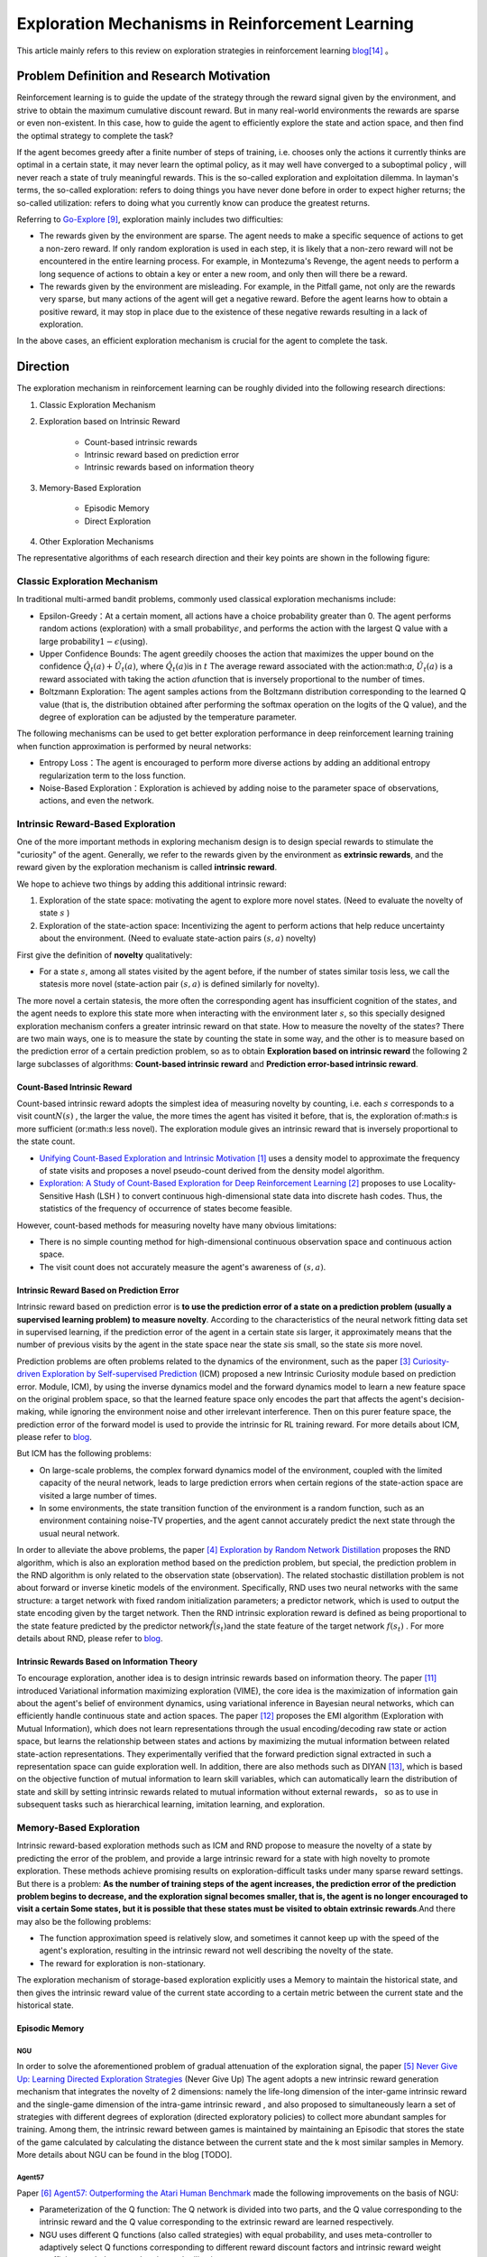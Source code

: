 Exploration Mechanisms in Reinforcement Learning
==================================================
This article mainly refers to this review on exploration strategies in reinforcement learning \ `blog <https://lilianweng.github.io/posts/2020-06-07-exploration-drl/>`__\ [14]_ 。

Problem Definition and Research Motivation
--------------------------------------------

Reinforcement learning is to guide the update of the strategy through the reward signal given by the environment, and strive to obtain the maximum cumulative discount reward. But in many real-world environments the rewards are sparse or even non-existent. In this case, how to guide the agent to efficiently explore the state and action space, and then find the optimal strategy to complete the task?

If the agent becomes greedy after a finite number of steps of training, i.e. chooses only the actions it currently thinks are optimal in a certain state, it may never learn the optimal policy, as it may well have converged to a suboptimal policy , will never reach a state of truly meaningful rewards. This is the so-called exploration and exploitation dilemma.
In layman's terms, the so-called exploration: refers to doing things you have never done before in order to expect higher returns; the so-called utilization: refers to doing what you currently know can produce the greatest returns.

Referring to \ `Go-Explore <https://www.nature.com/articles/s41586-020-03157-9>`__ [9]_, exploration mainly includes two difficulties:

-  The rewards given by the environment are sparse. The agent needs to make a specific sequence of actions to get a non-zero reward. If only random exploration is used in each step, it is likely that a non-zero reward will not be encountered in the entire learning process. For example, in Montezuma's Revenge, the agent needs to perform a long sequence of actions to obtain a key or enter a new room, and only then will there be a reward.

-  The rewards given by the environment are misleading. For example, in the Pitfall game, not only are the rewards very sparse, but many actions of the agent will get a negative reward. Before the agent learns how to obtain a positive reward, it may stop in place due to the existence of these negative rewards resulting in a lack of exploration.

In the above cases, an efficient exploration mechanism is crucial for the agent to complete the task.

Direction
-----------

The exploration mechanism in reinforcement learning can be roughly divided into the following research directions:

1. Classic Exploration Mechanism

2. Exploration based on Intrinsic Reward

    - Count-based intrinsic rewards
    - Intrinsic reward based on prediction error
    - Intrinsic rewards based on information theory

3. Memory-Based Exploration

    - Episodic Memory
    - Direct Exploration

4. Other Exploration Mechanisms

The representative algorithms of each research direction and their key points are shown in the following figure:

.. image:: images/exploration_overview.png
   :align: center
   :scale: 25%

Classic Exploration Mechanism
~~~~~~~~~~~~~~~~~~~~~~~~~~~~~~~

In traditional multi-armed bandit problems, commonly used classical exploration mechanisms include:

-  Epsilon-Greedy：At a certain moment, all actions have a choice probability greater than 0. The agent performs random actions (exploration) with a small probability\ :math:`\epsilon`\, and performs the action with the largest Q value with a large probability\ :math:`1-\epsilon`\ (using).

-  Upper Confidence
   Bounds: The agent greedily chooses the action that maximizes the upper bound on the confidence \ :math:`\hat{Q}_{t}(a)+\hat{U}_{t}(a)`\, where \ :math:`\hat{Q}_{t}(a)`\ is in :math:`t` The average reward associated with the action:math:`a`\, \ :math:`\hat{U}_{t}(a)` is a reward associated with taking the action :math:`a`\ function that is inversely proportional to the number of times.

-  Boltzmann Exploration: The agent samples actions from the Boltzmann distribution corresponding to the learned Q value (that is, the distribution obtained after performing the softmax operation on the logits of the Q value), and the degree of exploration can be adjusted by the temperature parameter.

The following mechanisms can be used to get better exploration performance in deep reinforcement learning training when function approximation is performed by neural networks:

-  Entropy
   Loss：The agent is encouraged to perform more diverse actions by adding an additional entropy regularization term to the loss function.

-  Noise-Based
   Exploration：Exploration is achieved by adding noise to the parameter space of observations, actions, and even the network.

Intrinsic Reward-Based Exploration
~~~~~~~~~~~~~~~~~~~~~~~~~~~~~~~~~~~~

One of the more important methods in exploring mechanism design is to design special rewards to stimulate the "curiosity" of the agent. Generally, we refer to the rewards given by the environment as \ **extrinsic rewards**\ , and the reward given by the exploration mechanism is called \ **intrinsic reward**\.

We hope to achieve two things by adding this additional intrinsic reward:

1.  Exploration of the state space: motivating the agent to explore more novel states. (Need to evaluate the novelty of state \ :math:`s`\  )

2. Exploration of the state-action space: Incentivizing the agent to perform actions that help reduce uncertainty about the environment. (Need to evaluate state-action pairs :math:`( s,a )` novelty)

First give the definition of \ **novelty**\  qualitatively:

-  For a state \ :math:`s`\ , among all states visited by the agent before, if the number of states similar to\ :math:`s`\ is less, we call the state\ :math:`s`\ is more novel (state-action pair :math:`( s,a )` is defined similarly for novelty).

The more novel a certain state\ :math:`s`\ is, the more often the corresponding agent has insufficient cognition of the state\ :math:`s`\, and the agent needs to explore this state more when interacting with the environment later \ :math:`s`\ , so this specially designed exploration mechanism confers a greater intrinsic reward on that state. How to measure the novelty of the state\ :math:`s`\? There are two main ways, one is to measure the state by counting the state in some way, and the other is to measure based on the prediction error of a certain prediction problem, so as to obtain \ **Exploration based on intrinsic reward**\  the following 2 large subclasses of algorithms: \ **Count-based intrinsic reward**\  and \ **Prediction error-based intrinsic reward**\.

Count-Based Intrinsic Reward
^^^^^^^^^^^^^^^^^^^^^^^^^^^^^^

Count-based intrinsic reward adopts the simplest idea of measuring novelty by counting, i.e. each :math:`s` corresponds to a visit count\ :math:`N(s)`\  , the larger the value, the more times the agent has visited it before, that is, the exploration of:math:`s`  is more sufficient (or:math:`s` less novel). The exploration module gives an intrinsic reward that is inversely proportional to the state count.

-  `Unifying Count-Based Exploration and Intrinsic
   Motivation <https://arxiv.org/abs/1606.01868>`__
   [1]_ uses a density model to approximate the frequency of state visits and proposes a novel pseudo-count derived from the density model algorithm.

-  `Exploration: A Study of Count-Based Exploration for Deep
   Reinforcement Learning <https://arxiv.org/abs/1611.04717>`__
   [2]_ proposes to use Locality-Sensitive Hash (LSH ) to convert continuous high-dimensional state data into discrete hash codes. Thus, the statistics of the frequency of occurrence of states become feasible.

However, count-based methods for measuring novelty have many obvious limitations:

-  There is no simple counting method for high-dimensional continuous observation space and continuous action space.

-  The visit count does not accurately measure the agent's awareness of :math:`( s,a )`.

Intrinsic Reward Based on Prediction Error
^^^^^^^^^^^^^^^^^^^^^^^^^^^^^^^^^^^^^^^^^^^^

Intrinsic reward based on prediction error is \ **to use the prediction error of a state on a prediction problem (usually a supervised learning problem) to measure novelty**\. According to the characteristics of the neural network fitting data set in supervised learning, if the prediction error of the agent in a certain state  \ :math:`s`\ is larger, it approximately means that the number of previous visits by the agent in the state space near the state  \ :math:`s`\ is small, so the state \ :math:`s`\ is more novel.

Prediction problems are often problems related to the dynamics of the environment, such as the paper [3]_ `Curiosity-driven Exploration by Self-supervised Prediction <http://proceedings.mlr.press/v70/pathak17a/pathak17a.pdf>`__ (ICM) proposed a new Intrinsic Curiosity module based on prediction error. Module, ICM), by using the inverse dynamics model and the forward dynamics model to learn a new feature space on the original problem space, so that the learned feature space only encodes the part that affects the agent's decision-making, while ignoring the environment noise and other irrelevant interference. Then on this purer feature space, the prediction error of the forward model is used to provide the intrinsic for RL training reward. For more details about ICM, please refer to \ `blog <https://zhuanlan.zhihu.com/p/473676311>`__\ .

But ICM has the following problems:

-  On large-scale problems, the complex forward dynamics model of the environment, coupled with the limited capacity of the neural network, leads to large prediction errors when certain regions of the state-action space are visited a large number of times.

-  In some environments, the state transition function of the environment is a random function, such as an environment containing noise-TV properties, and the agent cannot accurately predict the next state through the usual neural network.

In order to alleviate the above problems, the paper [4]_ `Exploration by Random Network
Distillation <https://arxiv.org/abs/1810.12894v1>`__\  proposes the RND algorithm, which is also an exploration method based on the prediction problem, but special, the prediction problem in the RND algorithm is only related to the observation state (observation). The related stochastic distillation problem is not about forward or inverse kinetic models of the environment. Specifically, RND uses two neural networks with the same structure: a target network with fixed random initialization parameters; a predictor network, which is used to output the state encoding given by the target network. Then the RND intrinsic exploration reward is defined as being proportional to the state feature predicted by the predictor network\ :math:`\hat{f}( s_t )`\ and the state feature of the target network :math:`f(s_t)`\  . For more details about RND, please refer to \ `blog <https://zhuanlan.zhihu.com/p/473676311>`__\.

Intrinsic Rewards Based on Information Theory
^^^^^^^^^^^^^^^^^^^^^^^^^^^^^^^^^^^^^^^^^^^^^^^

To encourage exploration, another idea is to design intrinsic rewards based on information theory.
The paper [11]_ introduced Variational information maximizing exploration (VIME), the core idea is the maximization of information gain about the agent's belief of environment dynamics, using variational inference in Bayesian neural networks, which can efficiently handle continuous state and action spaces.
The paper [12]_ proposes the EMI algorithm (Exploration with Mutual Information), which does not learn representations through the usual encoding/decoding raw state or action space, but learns the relationship between states and actions by maximizing the mutual information between related state-action representations. 
They experimentally verified that the forward prediction signal extracted in such a representation space can guide exploration well.
In addition, there are also methods such as DIYAN [13]_, which is based on the objective function of mutual information to learn skill variables, which can automatically learn the distribution of state and skill by setting intrinsic rewards related to mutual information without external rewards， so as to use in subsequent tasks such as hierarchical learning, imitation learning, and exploration.


Memory-Based Exploration
~~~~~~~~~~~~~~~~~~~~~~~~~~

Intrinsic reward-based exploration methods such as ICM and RND propose to measure the novelty of a state by predicting the error of the problem, and provide a large intrinsic reward for a state with high novelty to promote exploration. These methods achieve promising results on exploration-difficult tasks under many sparse reward settings. But there is a problem:  \ **As the number of training steps of the agent increases, the prediction error of the prediction problem begins to decrease, and the exploration signal becomes smaller, that is, the agent is no longer encouraged to visit a certain Some states, but it is possible that these states must be visited to obtain extrinsic rewards**\ .And there may also be the following problems:

-  The function approximation speed is relatively slow, and sometimes it cannot keep up with the speed of the agent's exploration, resulting in the intrinsic reward not well describing the novelty of the state.

-  The reward for exploration is non-stationary.

The exploration mechanism of storage-based exploration explicitly uses a Memory to maintain the historical state, and then gives the intrinsic reward value of the current state according to a certain metric between the current state and the historical state.

Episodic Memory
^^^^^^^^^^^^^^^^^

NGU
''''''''

In order to solve the aforementioned problem of gradual attenuation of the exploration signal, the paper [5]_ `Never Give Up: Learning Directed Exploration Strategies <https://arxiv.org/abs/2002.06038>`__\  (Never Give Up)
The agent adopts a new intrinsic reward generation mechanism that integrates the novelty of 2 dimensions: namely the life-long dimension of the inter-game intrinsic reward and the single-game dimension of the intra-game intrinsic reward , and also proposed to simultaneously learn a set of strategies with different degrees of exploration (directed
exploratory policies) to collect more abundant samples for training. Among them, the intrinsic reward between games is maintained by maintaining an Episodic that stores the state of the game calculated by calculating the distance between the current state and the k most similar samples in Memory. More details about NGU can be found in the blog [TODO].

Agent57
''''''''

Paper [6]_ `Agent57: Outperforming the Atari Human
Benchmark <https://arxiv.org/abs/2003.13350>`__\  made the following improvements on the basis of NGU:

-  Parameterization of the Q function: The Q network is divided into two parts, and the Q value corresponding to the intrinsic reward and the Q value corresponding to the extrinsic reward are learned respectively.

-  NGU uses different Q functions (also called strategies) with equal probability, and uses meta-controller to adaptively select Q functions corresponding to different reward discount factors and intrinsic reward weight coefficients to balance exploration and utilization.

-  Finally used a larger Backprop Through Time Window Size.

Direct Exploration
^^^^^^^^^^^^^^^^^^^^

Go-Explore
''''''''''''''''

`Go-Explore <https://www.nature.com/articles/s41586-020-03157-9>`__ [8]_ [9]_  pointed out that there are currently two factors hindering the agent's exploration: forgetting how to reach a previously visited state (detachment); the agent cannot first return to a certain state, and then start exploration (derailment) from that state. For this reason, the author proposes a simple mechanism of \ **remembering a state, returning to that state, and exploring**\   from that state to deal with the above problem: by maintaining a memory of the states of interest and the trajectory leading to these states, The agent can return (assuming the simulator is deterministic) to these promising states and continue stochastic exploration from there. Novelty is measured by the prediction error of a state on a prediction problem (usually a supervised learning problem)


Specifically, first the state is mapped into a short discrete code (called a cell) for storage. If a new state appears or a better/shorter trajectory is found, the memory updates the corresponding state and trajectory. The agent can choose a state to return uniformly and randomly in the memory, or according to some heuristic rules, for example, it can select the returned state according to the related indicators such as the newness, the access count, the count of its neighbors in the memory and so on. Then start exploring in this state. Go-Explore repeats the above process until the task is solved, i.e. at least one successful trajectory is found.

Other Exploration Mechanisms
~~~~~~~~~~~~~~~~~~~~~~~~~~~~~~

In addition to the above exploration mechanism, there are also Q-value-based exploration [10]_ and so on. Interested readers can refer to this review of exploration strategies in reinforcement learning \ `blog <https://lilianweng.github.io/posts/2020-06-07-exploration-drl/>`__\ [14]_ .

Future Study
----------------

-  In the current exploration methods based on intrinsic rewards, how to adaptively set the relative weights of intrinsic rewards and rewards given by the environment is a problem worthy of research.

-  It can be observed that the existing exploration mechanism often considers the novelty of a single state, and may be extended to the novelty of sequence states in the future to achieve higher semantic level exploration.

-  At present, the exploration based on intrinsic reward and the exploration based on memory only give good results in practice, and their theoretical convergence and optimality need to be studied.

-  How to combine traditional exploration methods such as UCB with the latest intrinsic reward-based or memory-based exploration mechanisms may be a question worth investigating.


References
------------

.. [1] Marc G. Bellemare, et al. “Unifying Count-Based Exploration and
    Intrinsic Motivation”. NIPS 2016.

.. [2] Haoran Tang, et al. “#Exploration: A Study of Count-Based
    Exploration for Deep Reinforcement Learning”. NIPS 2017.

.. [3] Pathak D, Agrawal P, Efros A A, et al. Curiosity-driven exploration
    by self-supervised prediction[C]//International conference on
    machine learning. PMLR, 2017: 2778-2787

.. [4] Burda Y, Edwards H, Storkey A, et al. Exploration by random network
    distillation[J]. https://arxiv.org/abs/1810.12894v1.
    arXiv:1810.12894, 2018.

.. [5] Badia A P, Sprechmann P, Vitvitskyi A, et al. Never give up:
    Learning directed exploration strategies[J]. arXiv preprint
    arXiv:2002.06038, 2020.

.. [6] Agent57: [Badia A P, Piot B, Kapturowski S, et al. Agent57:
    Outperforming the atari human benchmark\ `J]. arXiv preprint
    arXiv:2003.13350,
    1.    <https://link.zhihu.com/?target=https%3A//arxiv.org/pdf/2003.13350.pdf>`__

.. [7] Kapturowski S, Ostrovski G, Quan J, et al. Recurrent experience
    replay in distributed reinforcement learning[C]//International
    conference on learning representations. 2018.

.. [8] Adrien Ecoffet, et al. “Go-Explore: a New Approach for
    Hard-Exploration Problems”. arXiv 1901.10995 (2019).

.. [9] Adrien Ecoffet, et al. “First return then explore”. arXiv 2004.12919
    (2020).

.. [10] Ian Osband, et al. `“Deep Exploration via Bootstrapped
    DQN” <https://arxiv.org/abs/1602.04621>`__. NIPS 2016.

.. [11] Houthooft, Rein, et al. "VIME: Variational information maximizing
    exploration." Advances in Neural Information Processing Systems.
    2016.

.. [12] Hyoungseok Kim, et al. `“EMI: Exploration with Mutual Information." <https://arxiv.org/abs/1802.06070>`__. ICML 2019.

.. [13] Benjamin Eysenbach, et al. `“Diversity is all you need: Learning
    skills without a reward
    function." <https://arxiv.org/abs/1802.06070>`__. ICLR 2019.

.. [14] https://lilianweng.github.io/posts/2020-06-07-exploration-drl/

